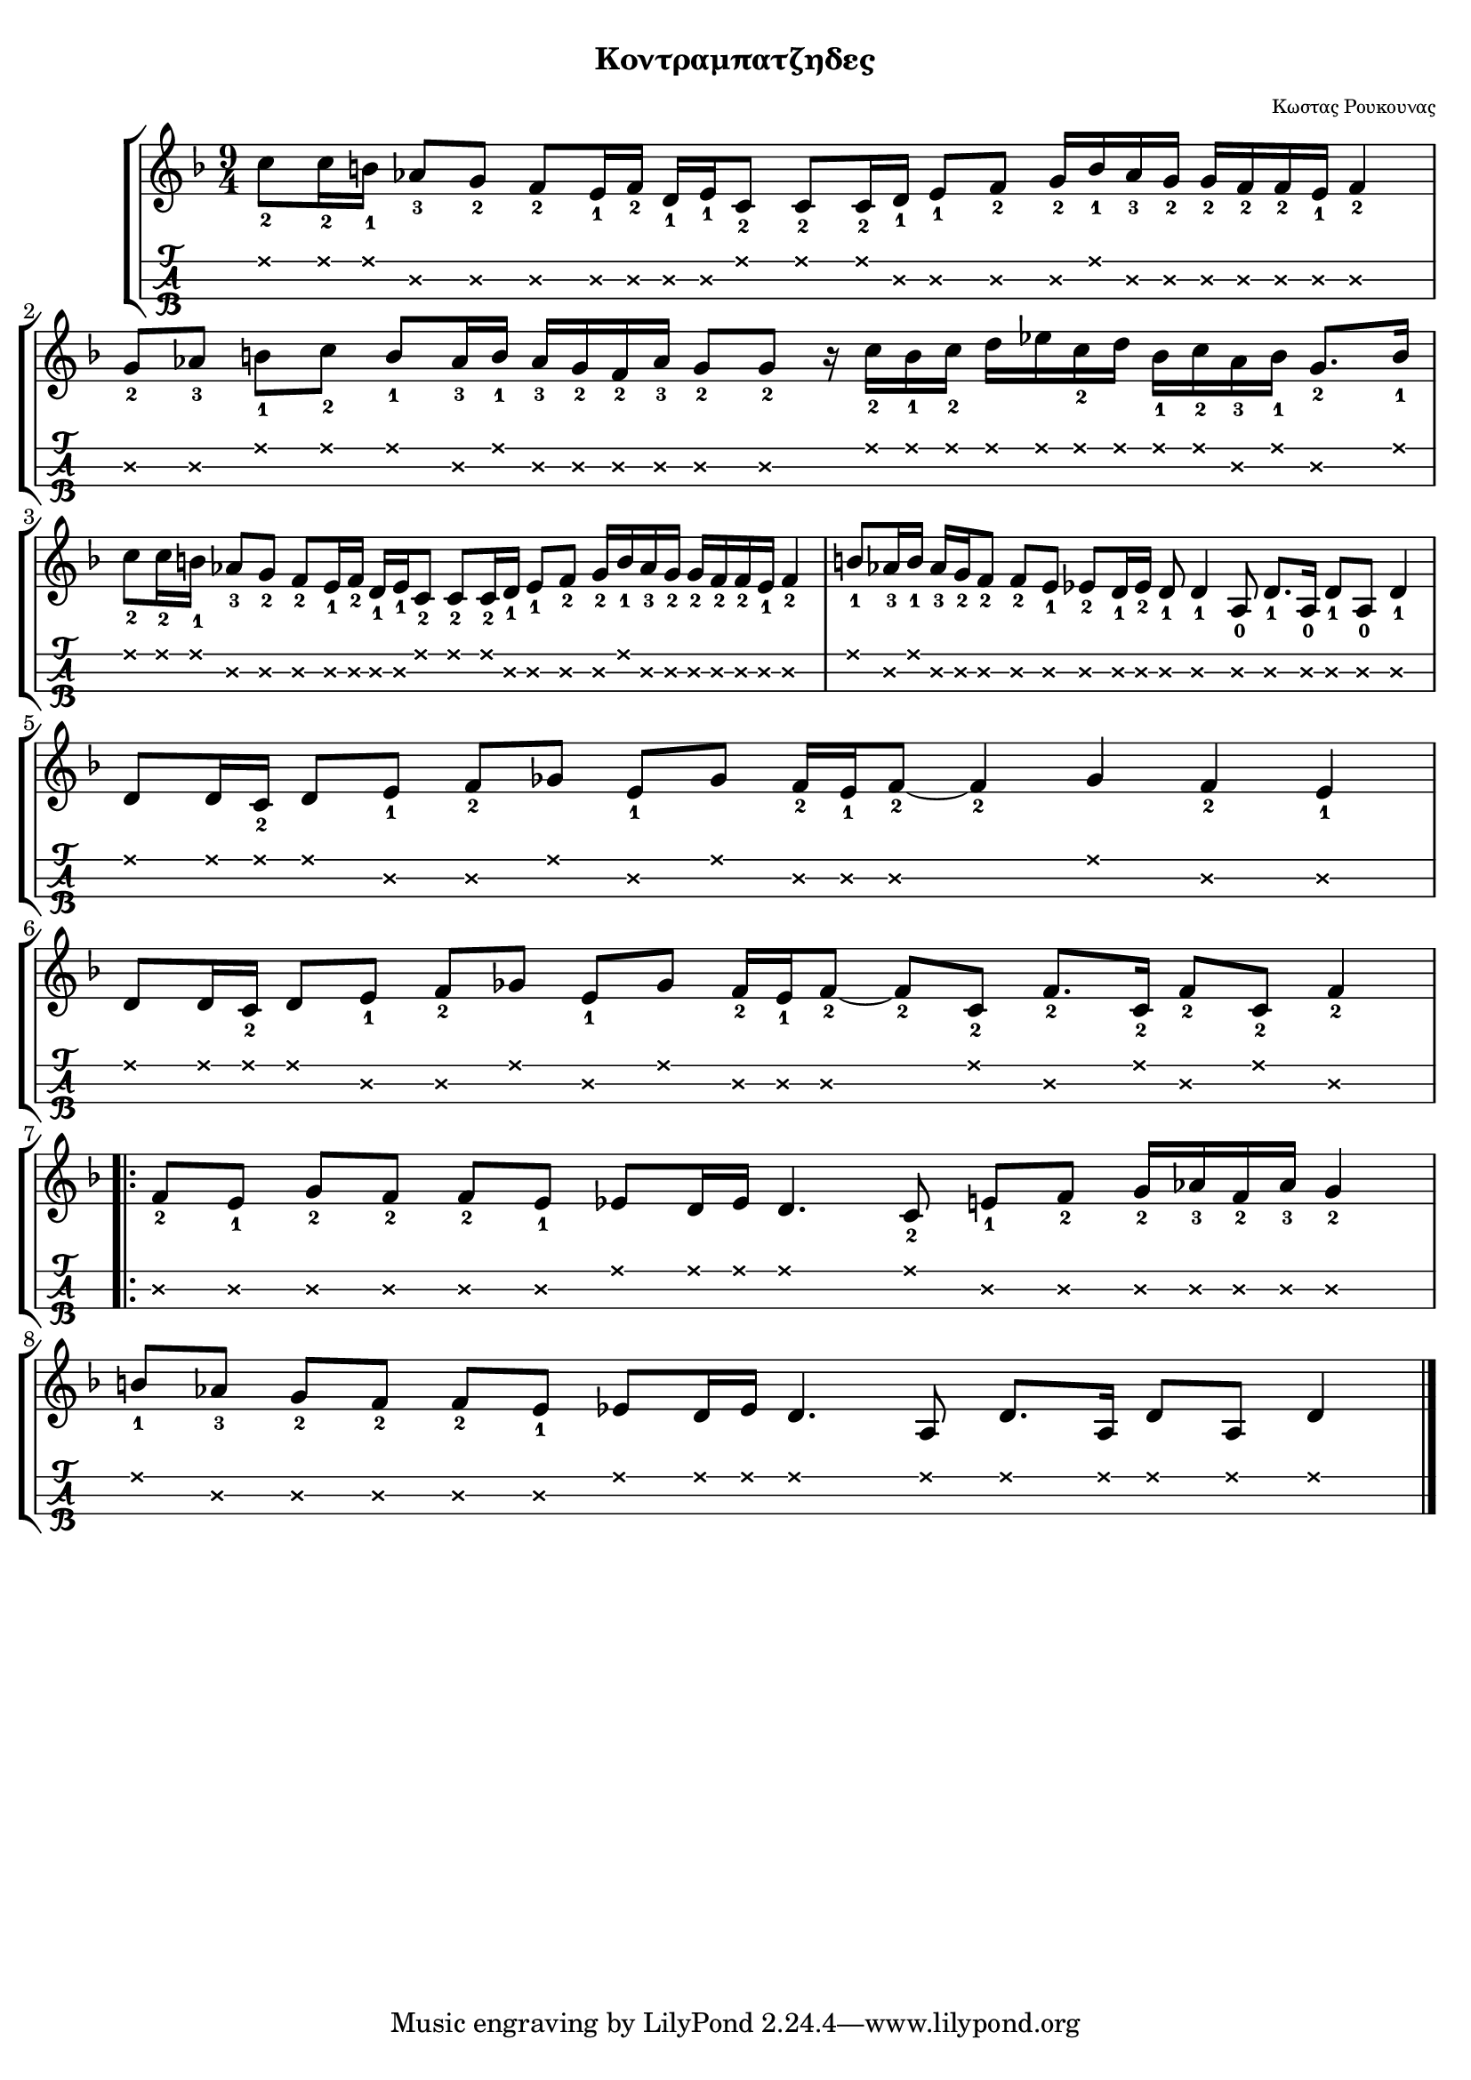 
\version "2.18.2"

%% additional definitions required by the score:
\language "catalan"

\paper {
  #(set-paper-size "a4")
  top-margin = 5
  left-margin = 5
  right-margin = 5
  system-system-spacing = #'((minimum-distance . 5) (padding . 1))
  %annotate-spacing = ##t
}

\header {
  title = \markup { \fontsize #-3 "Κοντραμπατζηδες"}
  composer = \markup { \fontsize #-3 "Κωστας Ρουκουνας"}
}
  
global = {  
  %\clef "treble^8"
  \key re \minor
  \set Staff.midiInstrument = #"acoustic guitar (steel)"
}

intro = \relative re'' {  
  
    \repeat unfold 2 {
      <do\1-2>8[ <do\1-2>16 <si\1-1>] <lab\2-3>8[ <sol\2-2>] <fa\2-2>8[ <mi\2-1>16 <fa\2-2>]
      <re\2-1>16[ <mi\2-1> <do\1-2>8] <do\1-2>8[ <do\1-2>16 <re\2-1>] <mi\2-1>8[ <fa\2-2>]
      <sol\2-2>16[ <si\1-1> <lab\2-3> <sol\2-2>] <sol\2-2>16[ <fa\2-2> <fa\2-2> <mi\2-1>] <fa\2-2>4
    }
    \alternative {
      {
        <sol\2-2>8[ <lab\2-3>] <si\1-1>8[ <do\1-2>] <si\1-1>8[ <lab\2-3>16 <si\1-1>] 
        <lab\2-3>16[ <sol\2-2> <fa\2-2> <lab\2-3>] <sol\2-2>8[ <sol\2-2>] r16
        <do\1-2>16[ <si\1-1> <do\1-2>] <re>16[ <mib> <do\1-2> <re>] 
        <si\1-1>16[ <do\1-2> <lab\2-3> <si\1-1>] <sol\2-2>8.[ <si\1-1>16]
      }
      {
        <si\1-1>8[ <lab\2-3>16 <si\1-1>] <lab\2-3>16[ <sol\2-2> <fa\2-2>8] <fa\2-2>8[ <mi\2-1>]
        <mib\2-2>8[ <re\2-1>16 <mib\2-2>] <re\2-1>8 <re\2-1>4 <la\2-0>8 <re\2-1>8.[ <la\2-0>16] 
        <re\2-1>8[ <la\2-0>] <re\2-1>4
      }
    }    
}

canto = \relative re' {  
  \break
  <re>8[ <re>16 <do\1-2>] <re>8[ <mi\2-1>] <fa\2-2>8[ <solb>] <mi\2-1>8[ <solb>] 
  <fa\2-2>16[ <mi\2-1> <fa\2-2>8]~<fa\2-2>4 <solb> <fa\2-2> <mi\2-1>
  \break   
  <re>8[ <re>16 <do\1-2>] <re>8[ <mi\2-1>] <fa\2-2>8[ <solb>] <mi\2-1>8[ <solb>]
  <fa\2-2>16[ <mi\2-1> <fa\2-2>8]~<fa\2-2>8[ <do\1-2>] <fa\2-2>8.[ <do\1-2>16] <fa\2-2>8[ <do\1-2>] <fa\2-2>4
  
  
  \repeat volta 2 {
    \break
    <fa\2-2>8[ <mi\2-1>] <sol\2-2>8[ <fa\2-2>] <fa\2-2>8[ <mi\2-1>] <mib>8[ <re>16 <mib>] <re>4.
    <do\1-2>8 <mi\2-1>8[ <fa\2-2>] <sol\2-2>16[ <lab\2-3> <fa\2-2> <lab\2-3>] <sol\2-2>4
    \break
    <si\1-1>8[ <lab\2-3>] <sol\2-2>8[ <fa\2-2>] <fa\2-2>8[ <mi\2-1>] <mib>8[ <re>16 <mib>] <re>4.
    <la>8 <re>8.[ <la>16] <re>8[ <la>] <re>4
  }
}

music_simple =  \relative do' {
  \global    
  \time 9/4
  \intro
  \canto
  \bar "|."
}

kouple_a = \lyricmode {  
  a
}

kouple_b = \lyricmode {  
  b
}

refren = \lyricmode {    
  r
}

\score {
  \new StaffGroup <<
    \new Staff {     
      \global
      \new Voice = "intro" {
        \time 9/4 \intro
      }
      \new Voice = "logia" {
        \canto
      }
      \bar "|."  
    }
    %\new Lyrics \lyricsto "logia" {      
    %  \kouple_a
    %   \refren
    %}
    %\new Lyrics \lyricsto "logia" {             
    %   \kouple_b
    %}
    \new TabStaff {      
      \set Staff.stringTunings = \stringTuning <re'' la re>
      \override TabNoteHead.style = #'cross
      \hideSplitTiedTabNotes
      \music_simple
    }    
    
  >>  
  \layout {
    \omit Voice.StringNumber
    \set fingeringOrientations = #'(down)
    %\set fontSize = #-3
    
  }

}

\score {  
  \unfoldRepeats {    
    r1 \music_simple
  }
  \midi {
    \tempo 4 = 45
  }
}

